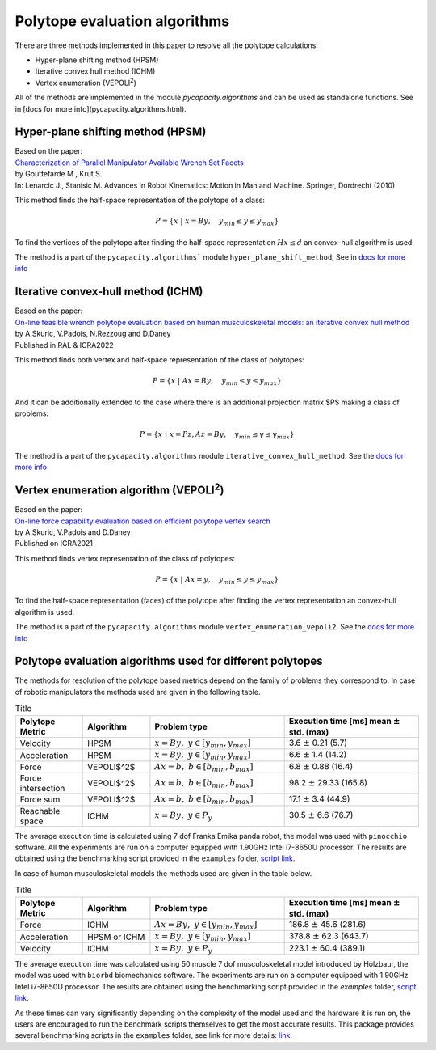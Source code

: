 
Polytope evaluation algorithms
------------------------------
There are three methods implemented in this paper to resolve all the polytope calculations:

* Hyper-plane shifting method (HPSM)
* Iterative convex hull method (ICHM)
* Vertex enumeration (VEPOLI\ :sup:`2`)

All of the methods are implemented in the module `pycapacity.algorithms` and can be used as standalone functions.  See in [docs for more info](pycapacity.algorithms.html). 

Hyper-plane shifting method (HPSM)
^^^^^^^^^^^^^^^^^^^^^^^^^^^^^^^^^^^^^^^
| Based on the paper:
| `Characterization of Parallel Manipulator Available Wrench Set Facets <http://www.lirmm.fr/krut/pdf/2010_gouttefarde_ark-0602650368/2010_gouttefarde_ark.pdf>`_
| by Gouttefarde M., Krut S. 
| In: Lenarcic J., Stanisic M. Advances in Robot Kinematics: Motion in Man and Machine. Springer, Dordrecht (2010)

This method finds the half-space representation of the polytope of a class:

.. math:: P = \{ x ~|~ x = By, \quad y_{min}\leq y \leq y_{max} \}

To find the vertices of the polytope after finding the half-space representation :math:`Hx \leq d` an convex-hull algorithm is used. 

The method is a part of the ``pycapacity.algorithms``` module ``hyper_plane_shift_method``, See in `docs for more info <pycapacity.algorithms.html#pycapacity.algorithms.hyper_plane_shift_method>`_ 

Iterative convex-hull method (ICHM)
^^^^^^^^^^^^^^^^^^^^^^^^^^^^^^^^^^^

| Based on the paper:
| `On-line feasible wrench polytope evaluation based on human musculoskeletal models: an iterative convex hull method <https://hal.inria.fr/hal-03369576>`_ 
| by A.Skuric, V.Padois, N.Rezzoug and D.Daney
| Published in RAL & ICRA2022 

This method finds both vertex and half-space representation of the class of polytopes:


.. math:: P = \{ x ~|~ Ax = By, \quad y_{min}\leq y \leq y_{max} \}


And it can be additionally extended to the case where there is an additional projection matrix $P$ making a class of problems:

.. math:: P = \{ x ~|~ x= Pz, Az = By, \quad y_{min}\leq y \leq y_{max} \}


The method is a part of the ``pycapacity.algorithms`` module ``iterative_convex_hull_method``. See the `docs for more info <pycapacity.algorithms.html#pycapacity.algorithms.iterative_convex_hull_method>`_

Vertex enumeration algorithm (VEPOLI\ :sup:`2`)
^^^^^^^^^^^^^^^^^^^^^^^^^^^^^^^^^^^^^^^^^^^^^^^^^^^

| Based on the paper:
| `On-line force capability evaluation based on efficient polytope vertex search <https://arxiv.org/abs/2011.05226>`_ 
| by A.Skuric, V.Padois and D.Daney
| Published on ICRA2021

This method finds vertex representation of the class of polytopes:

.. math:: P = \{ x ~|~ Ax = y, \quad y_{min}\leq y \leq y_{max} \}


To find the half-space representation (faces) of the polytope after finding the vertex representation  an convex-hull algorithm is used. 

The method is a part of the ``pycapacity.algorithms`` module ``vertex_enumeration_vepoli2``. See the `docs for more info <pycapacity.algorithms.html#pycapacity.algorithms.vertex_enumeration_vepoli2>`_


Polytope evaluation algorithms used for different polytopes
^^^^^^^^^^^^^^^^^^^^^^^^^^^^^^^^^^^^^^^^^^^^^^^^^^^^^^^^^^^^^

The methods for resolution of the polytope based metrics depend on the family of problems they correspond to. In case of robotic manipulators the methods used are given in the following table.

.. list-table:: Title
    :widths: 25 25 50 50
    :header-rows: 1

    * - Polytope Metric
      - Algorithm
      - Problem type
      - Execution time [ms]  mean  :math:`\pm` std. (max)
    * - Velocity 
      - HPSM 
      - :math:`x=By,~ y \in [y_{min}, y_{max}]`
      - 3.6 :math:`\pm` 0.21 (5.7)
    * - Acceleration 
      -  HPSM 
      - :math:`x=By,~ y \in [y_{min}, y_{max}]`
      - 6.6 :math:`\pm` 1.4 (14.2)
    * - Force  
      - VEPOLI$^2$ 
      - :math:`Ax=b, ~ b \in [b_{min}, b_{max}]`
      - 6.8 :math:`\pm` 0.88 (16.4)
    * - Force intersection 
      -  VEPOLI$^2$ 
      - :math:`Ax=b,~ b \in [b_{min}, b_{max}]`
      - 98.2 :math:`\pm` 29.33 (165.8)
    * - Force sum 
      -  VEPOLI$^2$ 
      - :math:`Ax=b,~ b \in [b_{min}, b_{max}]` 
      - 17.1 :math:`\pm` 3.4 (44.9)
    * - Reachable space 
      -  ICHM 
      - :math:`x=By,~  y \in P_{y}`
      - 30.5 :math:`\pm` 6.6 (76.7)

The average execution time is calculated using 7 dof Franka Emika panda robot, the model was used with ``pinocchio`` software. 
All the experiments are run on a computer equipped with 1.90GHz Intel i7-8650U processor. The results are obtained using 
the benchmarking script provided in the ``examples`` folder, `script link <https://github.com/auctus-team/pycapacity/blob/master/examples/scripts/benchmarking/polytope_robot_performance_analysis_pinocchio.py>`_.


In case of human musculoskeletal models the methods used are given in the table below.


.. list-table:: Title
    :widths: 25 25 50 50
    :header-rows: 1

    * - Polytope Metric
      - Algorithm
      - Problem type
      - Execution time [ms]  mean :math:`\pm` std. (max)
    * - Force  
      - ICHM 
      - :math:`Ax=By,~ y \in [y_{min}, y_{max}]` 
      - 186.8 :math:`\pm` 45.6 (281.6)
    * - Acceleration 
      -  HPSM or ICHM 
      - :math:`x=By,~ y \in [y_{min}, y_{max}]` 
      -  378.8 :math:`\pm` 62.3 (643.7)
    * - Velocity 
      - ICHM 
      - :math:`x=By,~ y \in P_{y}` 
      - 223.1 :math:`\pm` 60.4 (389.1)

The average execution time was calculated using 50 muscle 7 dof musculoskeletal model introduced by Holzbaur, the model was used with ``biorbd`` biomechanics software. 
The experiments are run on a computer equipped with 1.90GHz Intel i7-8650U processor. The results are obtained using the benchmarking script 
provided in the `examples` folder, `script link <https://github.com/auctus-team/pycapacity/blob/master/examples/scripts/benchmarking/polytope_human_performance_analysis_biorbd.py>`_.

As these times can vary significantly depending on the complexity of the model used and the hardware it is run on, 
the users are encouraged to run the benchmark scripts themselves to get the most accurate results. 
This package provides several benchmarking scripts in the ``examples`` folder, see link for more 
details: `link <https://github.com/auctus-team/pycapacity/tree/master/examples/scripts/benchmarking>`_.


